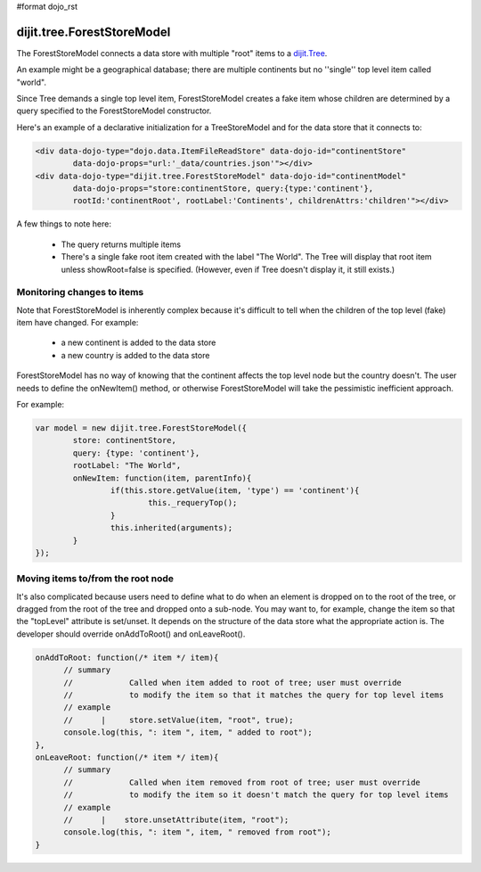 #format dojo_rst

dijit.tree.ForestStoreModel
===========================

The ForestStoreModel connects a data store with multiple "root" items to a `dijit.Tree <dijit/Tree>`_.

An example might be a geographical database; there are multiple continents but no ''single'' top level item called "world".

Since Tree demands a single top level item, ForestStoreModel creates a fake item whose children are determined
by a query specified to the ForestStoreModel constructor.

Here's an example of a declarative initialization for a TreeStoreModel and for the data store that it connects to:

.. code-block :: html

	<div data-dojo-type="dojo.data.ItemFileReadStore" data-dojo-id="continentStore"
		data-dojo-props="url:'_data/countries.json'"></div>
	<div data-dojo-type="dijit.tree.ForestStoreModel" data-dojo-id="continentModel" 
		data-dojo-props="store:continentStore, query:{type:'continent'},
		rootId:'continentRoot', rootLabel:'Continents', childrenAttrs:'children'"></div>


A few things to note here:

  * The query returns multiple items
  * There's a single fake root item created with the label "The World".  The Tree will display that root item unless showRoot=false is specified.  (However, even if Tree doesn't display it, it still exists.)

Monitoring changes to items
---------------------------
Note that ForestStoreModel is inherently complex because it's difficult to tell when the children of the top level (fake) item have changed.  For example:

  * a new continent is added to the data store
  * a new country is added to the data store

ForestStoreModel has no way of knowing that the continent affects the top level node but the country doesn't.   The user needs to define the onNewItem() method, or otherwise ForestStoreModel will take the pessimistic inefficient approach.

For example:

.. code-block :: javascript


	var model = new dijit.tree.ForestStoreModel({
		store: continentStore,
		query: {type: 'continent'},
		rootLabel: "The World",
		onNewItem: function(item, parentInfo){
			if(this.store.getValue(item, 'type') == 'continent'){
				this._requeryTop();
			}
			this.inherited(arguments);
		}
	});


Moving items to/from the root node
----------------------------------
It's also complicated because users need to define what to do when an element is dropped on to the root of the tree, or dragged from the root of the tree and dropped onto a sub-node.   You may want to, for example, change the item so that the "topLevel" attribute is set/unset.   It depends on the structure of the data store what the appropriate action is.   The developer should override onAddToRoot() and onLeaveRoot().

.. code-block :: javascript

  onAddToRoot: function(/* item */ item){
        // summary
        //            Called when item added to root of tree; user must override
        //            to modify the item so that it matches the query for top level items
        // example
        //      |     store.setValue(item, "root", true);
        console.log(this, ": item ", item, " added to root");
  },
  onLeaveRoot: function(/* item */ item){
        // summary
        //            Called when item removed from root of tree; user must override
        //            to modify the item so it doesn't match the query for top level items
        // example
        //      |    store.unsetAttribute(item, "root");
        console.log(this, ": item ", item, " removed from root");
  }
